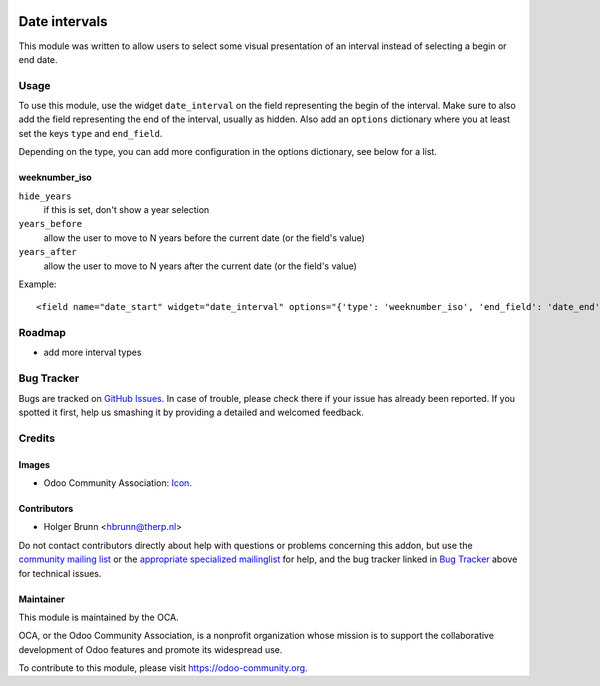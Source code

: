 .. image:: https://img.shields.io/badge/licence-AGPL--3-blue.svg
    :target: http://www.gnu.org/licenses/agpl-3.0-standalone.html
    :alt: License: AGPL-3

==============
Date intervals
==============

This module was written to allow users to select some visual presentation of an interval instead of selecting a begin or end date.

Usage
=====

To use this module, use the widget ``date_interval`` on the field representing the begin of the interval. Make sure to also add the field representing the end of the interval, usually as hidden. Also add an ``options`` dictionary where you at least set the keys ``type`` and ``end_field``.

Depending on the type, you can add more configuration in the options dictionary, see below for a list.

weeknumber_iso
--------------

``hide_years``
    if this is set, don't show a year selection
``years_before``
    allow the user to move to N years before the current date (or the field's value)
``years_after``
    allow the user to move to N years after the current date (or the field's value)

Example::

    <field name="date_start" widget="date_interval" options="{'type': 'weeknumber_iso', 'end_field': 'date_end'}" />

Roadmap
=======

* add more interval types

Bug Tracker
===========

Bugs are tracked on `GitHub Issues
<https://github.com/OCA/web/issues>`_. In case of trouble, please
check there if your issue has already been reported. If you spotted it first,
help us smashing it by providing a detailed and welcomed feedback.

Credits
=======

Images
------

* Odoo Community Association: `Icon <https://github.com/OCA/maintainer-tools/blob/master/template/module/static/description/icon.svg>`_.

Contributors
------------

* Holger Brunn <hbrunn@therp.nl>

Do not contact contributors directly about help with questions or problems concerning this addon, but use the `community mailing list <mailto:community@mail.odoo.com>`_ or the `appropriate specialized mailinglist <https://odoo-community.org/groups>`_ for help, and the bug tracker linked in `Bug Tracker`_ above for technical issues.

Maintainer
----------

.. image:: https://odoo-community.org/logo.png
   :alt: Odoo Community Association
   :target: https://odoo-community.org

This module is maintained by the OCA.

OCA, or the Odoo Community Association, is a nonprofit organization whose
mission is to support the collaborative development of Odoo features and
promote its widespread use.

To contribute to this module, please visit https://odoo-community.org.
